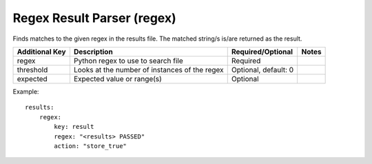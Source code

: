 Regex Result Parser (regex)
===========================

Finds matches to the given regex in the results file. The matched
string/s is/are returned as the result.

+-----------------+--------------+----------------------+--------+
| Additional Key  | Description  | Required/Optional    | Notes  |
+=================+==============+======================+========+
| regex           | Python regex | Required             |        |
|                 | to use to    |                      |        |
|                 | search file  |                      |        |
+-----------------+--------------+----------------------+--------+
| threshold       | Looks at the | Optional, default: 0 |        |
|                 | number of    |                      |        |
|                 | instances of |                      |        |
|                 | the regex    |                      |        |
+-----------------+--------------+----------------------+--------+
| expected        | Expected     | Optional             |        |
|                 | value or     |                      |        |
|                 | range(s)     |                      |        |
+-----------------+--------------+----------------------+--------+

Example:

::

    results:
        regex:
            key: result
            regex: "<results> PASSED"
            action: "store_true"
